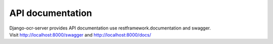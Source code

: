 .. index:: API documentation

API documentation
=================

| Django-ocr-server provides API documentation use restframework.documentation and swagger.
| Visit http://localhost:8000/swagger and http://localhost:8000/docs/